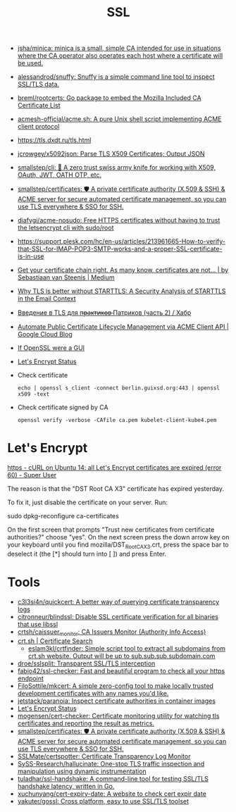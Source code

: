 :PROPERTIES:
:ID:       875735d0-7e00-4134-9df3-a64c909b3adf
:END:
#+title: SSL

- [[https://github.com/jsha/minica][jsha/minica: minica is a small, simple CA intended for use in situations where the CA operator also operates each host where a certificate will be used.]]
- [[https://github.com/alessandrod/snuffy][alessandrod/snuffy: Snuffy is a simple command line tool to inspect SSL/TLS data.]]
- [[https://github.com/breml/rootcerts][breml/rootcerts: Go package to embed the Mozilla Included CA Certificate List]]
- [[https://github.com/acmesh-official/acme.sh][acmesh-official/acme.sh: A pure Unix shell script implementing ACME client protocol]]
- https://tls.dxdt.ru/tls.html
- [[https://github.com/jcrowgey/x5092json][jcrowgey/x5092json: Parse TLS X509 Certificates; Output JSON]]
- [[https://github.com/smallstep/cli][smallstep/cli: 🧰 A zero trust swiss army knife for working with X509, OAuth, JWT, OATH OTP, etc.]]
- [[https://github.com/smallstep/certificates][smallstep/certificates: 🛡️ A private certificate authority (X.509 & SSH) & ACME server for secure automated certificate management, so you can use TLS everywhere & SSO for SSH.]]
- [[https://github.com/diafygi/acme-nosudo][diafygi/acme-nosudo: Free HTTPS certificates without having to trust the letsencrypt cli with sudo/root]]
- https://support.plesk.com/hc/en-us/articles/213961665-How-to-verify-that-SSL-for-IMAP-POP3-SMTP-works-and-a-proper-SSL-certificate-is-in-use
- [[https://medium.com/@superseb/get-your-certificate-chain-right-4b117a9c0fce][Get your certificate chain right. As many know, certificates are not… | by Sebastiaan van Steenis | Medium]]
- [[https://www.usenix.org/system/files/sec21-poddebniak.pdf][Why TLS is better without STARTTLS: A Security Analysis of STARTTLS in the Email Context]]
- [[https://habr.com/ru/company/plesk/blog/507094/][Введение в TLS для п̶р̶а̶к̶т̶и̶к̶о̶в̶ Патриков (часть 2) / Хабр]]
- [[https://cloud.google.com/blog/products/identity-security/automate-public-certificate-lifecycle-management-via--acme-client-api][Automate Public Certificate Lifecycle Management via ACME Client API | Google Cloud Blog]]
- [[https://smallstep.com/blog/if-openssl-were-a-gui/][If OpenSSL were a GUI]]
- [[https://letsencrypt.status.io/][Let's Encrypt Status]]

- Check certificate
  : echo | openssl s_client -connect berlin.guixsd.org:443 | openssl x509 -text

- Check certificate signed by CA
  : openssl verify -verbose -CAfile ca.pem kubelet-client-kube4.pem

* Let's Encrypt

[[https://superuser.com/questions/1679204/curl-on-ubuntu-14-all-lets-encrypt-certificates-are-expired-error-60][https - cURL on Ubuntu 14: all Let's Encrypt certificates are expired (error 60) - Super User]]

The reason is that the "DST Root CA X3" certificate has expired yesterday.

To fix it, just disable the certificate on your server. Run:

sudo dpkg-reconfigure ca-certificates

On the first screen that prompts "Trust new certificates from certificate
authorities?" choose "yes". On the next screen press the down arrow key on
your keyboard until you find mozilla/DST_Root_CA_X3.crt, press the space bar
to deselect it (the [*] should turn into [ ]) and press Enter.

* Tools
- [[https://github.com/c3l3si4n/quickcert][c3l3si4n/quickcert: A better way of querying certificate transparency logs]]
- [[https://github.com/citronneur/blindssl][citronneur/blindssl: Disable SSL certificate verification for all binaries that use libssl]]
- [[https://github.com/crtsh/caissuer_monitor][crtsh/caissuer_monitor: CA Issuers Monitor (Authority Info Access)]]
- [[https://crt.sh/][crt.sh | Certificate Search]]
  - [[https://github.com/eslam3kl/crtfinder][eslam3kl/crtfinder: Simple script tool to extract all subdomains from crt.sh website. Output will be up to sub.sub.sub.subdomain.com]]
- [[https://github.com/droe/sslsplit][droe/sslsplit: Transparent SSL/TLS interception]]
- [[https://github.com/fabio42/ssl-checker][fabio42/ssl-checker: Fast and beautiful program to check all your https endpoint]]
- [[https://github.com/FiloSottile/mkcert][FiloSottile/mkcert: A simple zero-config tool to make locally trusted development certificates with any names you'd like.]]
- [[https://github.com/jetstack/paranoia][jetstack/paranoia: Inspect certificate authorities in container images]]
- [[https://letsencrypt.status.io/][Let's Encrypt Status]]
- [[https://github.com/mogensen/cert-checker][mogensen/cert-checker: Certificate monitoring utility for watching tls certificates and reporting the result as metrics.]]
- [[https://github.com/smallstep/certificates][smallstep/certificates: 🛡️ A private certificate authority (X.509 & SSH) & ACME server for secure automated certificate management, so you can use TLS everywhere & SSO for SSH.]]
- [[https://github.com/SSLMate/certspotter][SSLMate/certspotter: Certificate Transparency Log Monitor]]
- [[https://github.com/SySS-Research/hallucinate][SySS-Research/hallucinate: One-stop TLS traffic inspection and manipulation using dynamic instrumentation]]
- [[https://github.com/tuladhar/ssl-handshake][tuladhar/ssl-handshake: A command-line tool for testing SSL/TLS handshake latency, written in Go.]]
- [[https://github.com/xuchunyang/cert-expiry-date][xuchunyang/cert-expiry-date: A website to check cert expir date]]
- [[https://github.com/yakuter/gossl][yakuter/gossl: Cross platform, easy to use SSL/TLS toolset]]
